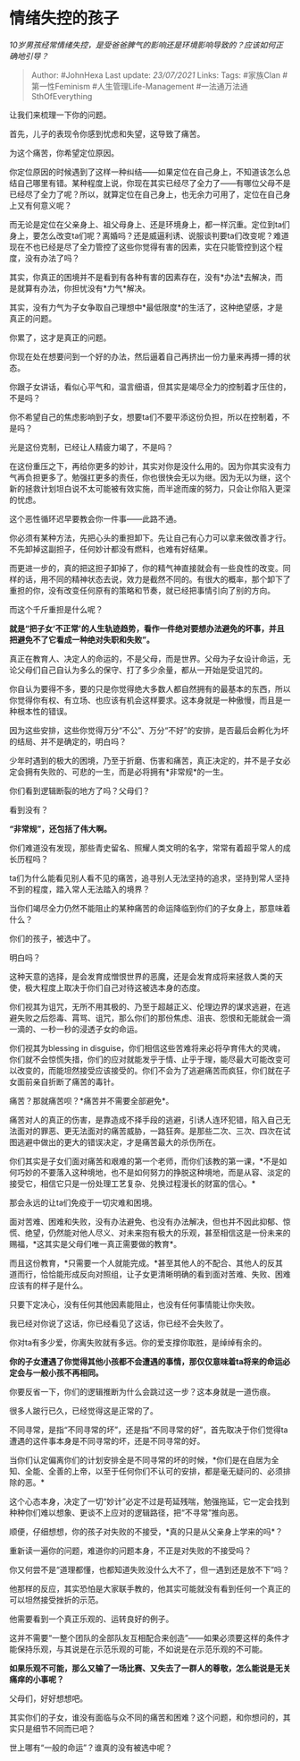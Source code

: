 * 情绪失控的孩子
  :PROPERTIES:
  :CUSTOM_ID: 情绪失控的孩子
  :END:

/10岁男孩经常情绪失控，是受爸爸脾气的影响还是环境影响导致的？应该如何正确地引导？/

#+BEGIN_QUOTE
  Author: #JohnHexa Last update: /23/07/2021/ Links: Tags: #家族Clan
  #第一性Feminism #人生管理Life-Management #一法通万法通SthOfEverything
#+END_QUOTE

让我们来梳理一下你的问题。

首先，儿子的表现令你感到忧虑和失望，这导致了痛苦。

为这个痛苦，你希望定位原因。

你定位原因的时候遇到了这样一种纠结------如果定位在自己身上，不知道该怎么总结自己哪里有错。某种程度上说，你现在其实已经尽了全力了------有哪位父母不是已经尽了全力了呢？所以，就算定位在自己身上，也无余力可用了，定位在自己身上又有何意义呢？

而无论是定位在父亲身上、祖父母身上、还是环境身上，都一样沉重。定位到ta们身上，要怎么改变ta们呢？离婚吗？还是威逼利诱、说服谈判要ta们改变呢？难道现在不也已经是尽了全力管控了这些你觉得有害的因素，实在只能管控到这个程度，没有办法了吗？

其实，你真正的困境并不是看到有各种有害的因素存在，没有*办法*去解决，而是就算有办法，你担忧没有*力气*解决。

其实，没有力气为子女争取自己理想中*最低限度*的生活了，这种绝望感，才是真正的问题。

你累了，这才是真正的问题。

你现在处在想要问到一个好的办法，然后逼着自己再挤出一份力量来再搏一搏的状态。

你跟子女讲话，看似心平气和，温言细语，但其实是竭尽全力的控制着才压住的，不是吗？

你不希望自己的焦虑影响到子女，想要ta们不要平添这份负担，所以在控制着，不是吗？

光是这份克制，已经让人精疲力竭了，不是吗？

在这份重压之下，再给你更多的妙计，其实对你是没什么用的。因为你其实没有力气再负担更多了。勉强扛更多的责任，你也很快会无以为继。因为无以为继，这个新的拯救计划坦白说不太可能被有效实施，而半途而废的努力，只会让你陷入更深的忧虑。

这个恶性循环迟早要教会你一件事------此路不通。

你必须有某种方法，先把心头的重担卸下。先让自己有心力可以拿来做改善才行。不先卸掉这副担子，任何妙计都没有燃料，也难有好结果。

而更进一步的，真的把这担子卸掉了，你的精气神直接就会有一些良性的改变。同样的话，用不同的精神状态去说，效力是截然不同的。有很大的概率，那个卸下了重担的你，没有改变任何原有的策略和节奏，就已经把事情引向了别的方向。

而这个千斤重担是什么呢？

*就是“把子女‘不正常'的人生轨迹趋势，看作一件绝对要想办法避免的坏事，并且把避免不了它看成一种绝对失职和失败”。*

真正在教育人、决定人的命运的，不是父母，而是世界。父母为子女设计命运，无论父母们自己自认为多么的保守、打了多少余量，都从一开始是受诅咒的。

你自认为要得不多，要的只是你觉得绝大多数人都自然拥有的最基本的东西，所以你觉得你有权、有立场、也应该有机会这样要求。这本身就是一种傲慢，而且是一种根本性的错误。

因为这些安排，这些你觉得万分“不公”、万分“不好”的安排，是否最后会孵化为坏的结局、并不是确定的，明白吗？

少年时遇到的极大的困境，乃至于折磨、伤害和痛苦，真正决定的，并不是子女必定会拥有失败的、可悲的一生，而是必将拥有*非常规*的一生。

你们看到逻辑断裂的地方了吗？父母们？

看到没有？

*“非常规”，还包括了伟大啊。*

你们难道没有发现，那些青史留名、照耀人类文明的名字，常常有着超乎常人的成长历程吗？

ta们为什么能看见别人看不见的痛苦，追寻别人无法坚持的追求，坚持到常人坚持不到的程度，踏入常人无法踏入的境界？

当你们竭尽全力仍然不能阻止的某种痛苦的命运降临到你们的子女身上，那意味着什么？

你们的孩子，被选中了。

明白吗？

这种天意的选择，是会发育成憎恨世界的恶魔，还是会发育成将来拯救人类的天使，极大程度上取决于你们自己对待这被选本身的态度。

你们视其为诅咒，无所不用其极的、乃至于超越正义、伦理边界的谋求逃避，在逃避失败之后怨毒、罥骂、诅咒，那么你们的那份焦虑、沮丧、怨恨和无能就会一滴一滴的、一秒一秒的浸透子女的命运。

你们视其为blessing in
disguise，你们相信这些苦难将来必将孕育伟大的灵魂，你们就不会惊慌失措，你们的应对就能发乎于情、止乎于理，能尽最大可能改变可以改变的，而能坦然接受应该接受的。你们不会为了逃避痛苦而疯狂，你们就在子女面前亲自折断了痛苦的毒针。

痛苦？那就痛苦呗？*痛苦并不需要全部避免*。

痛苦对人的真正的伤害，是靠造成不择手段的逃避，引诱人连环犯错，陷入自己无法面对的罪恶、更无法面对的痛苦威胁，一路狂奔。是那些二次、三次、四次在试图逃避中做出的更大的错误决定，才是痛苦最大的杀伤所在。

你们其实是子女们面对痛苦和艰难的第一个老师，而你们该教的第一课，*不是如何巧妙的不要落入这种境地，也不是如何努力的挣脱这种境地，而是从容、淡定的接受它，相信它只是一份处理工艺复杂、兑换过程漫长的财富的信心。*

那会永远的让ta们免疫于一切灾难和困境。

面对苦难、困难和失败，没有办法避免、也没有办法解决，但也并不因此抑郁、惊慌、绝望，仍然能对他人尽义、对未来抱有极大的乐观，甚至相信这是一份未来的赐福，*这其实是父母们唯一真正需要做的教育*。

而且这份教育，*只需要一个人就能完成。*甚至其他人的不配合、其他人的反其道而行，恰恰能形成反向对照组，让子女更清晰明确的看到面对苦难、失败、困难应该有的样子是什么。

只要下定决心，没有任何其他因素能阻止，也没有任何事情能让你失败。

我已经对你说了这话，你已经看见了这话，你已经不会失败了。

你对ta有多少爱，你离失败就有多远。你的爱支撑你取胜，是绰绰有余的。

*你的子女遭遇了你觉得其他小孩都不会遭遇的事情，那仅仅意味着ta将来的命运必定会与一般小孩不再相同。*

你要反省一下，你们的逻辑推断为什么会跳过这一步？这本身就是一道伤痕。

很多人跛行已久，已经觉得这是正常的了。

不同寻常，是指“不同寻常的坏”，还是指“不同寻常的好”，首先取决于你们觉得ta遭遇的这件事本身是不同寻常的坏，还是不同寻常的好。

当你们认定偏离你们的计划安排全是不同寻常的坏的时候，*你们是在自居为全知、全能、全善的上帝，以至于任何你们不认可的安排，都是毫无疑问的、必须排除的恶。*

这个心态本身，决定了一切“妙计”必定不过是苟延残喘，勉强拖延，它一定会找到种种你们难以想象、更谈不上应对的逻辑路径，把“不寻常”推向恶。

顺便，仔细想想，你的孩子对失败的不接受，*真的只是从父亲身上学来的吗*？

重新读一遍你的问题，难道你的问题本身，不正是对失败的不接受吗？

你又何尝不是“道理都懂，也都知道失败没什么大不了，但一遇到还是放不下”吗？

他那样的反应，其实恐怕是大家联手教的，他其实可能就没有看到任何一个真正的可以坦然接受挫折的示范。

他需要看到一个真正乐观的、运转良好的例子。

这并不需要“一整个团队的全部队友互相配合来创造”------如果必须要这样的条件才能保持乐观，与其说是在示范乐观的可能，不如说是在示范乐观的不可能。

*如果乐观不可能，那么又输了一场比赛、又失去了一群人的尊敬，怎么能说是无关痛痒的小事呢？*

父母们，好好想想吧。

其实你们的子女，谁没有面临与众不同的痛苦和困难？这个问题，和你想问的，其实只是细节不同而已吧？

世上哪有“一般的命运”？谁真的没有被选中呢？
